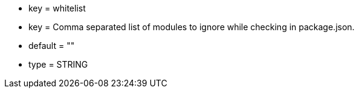 * key = whitelist
* key = Comma separated list of modules to ignore while checking in package.json.
* default = ""
* type = STRING

